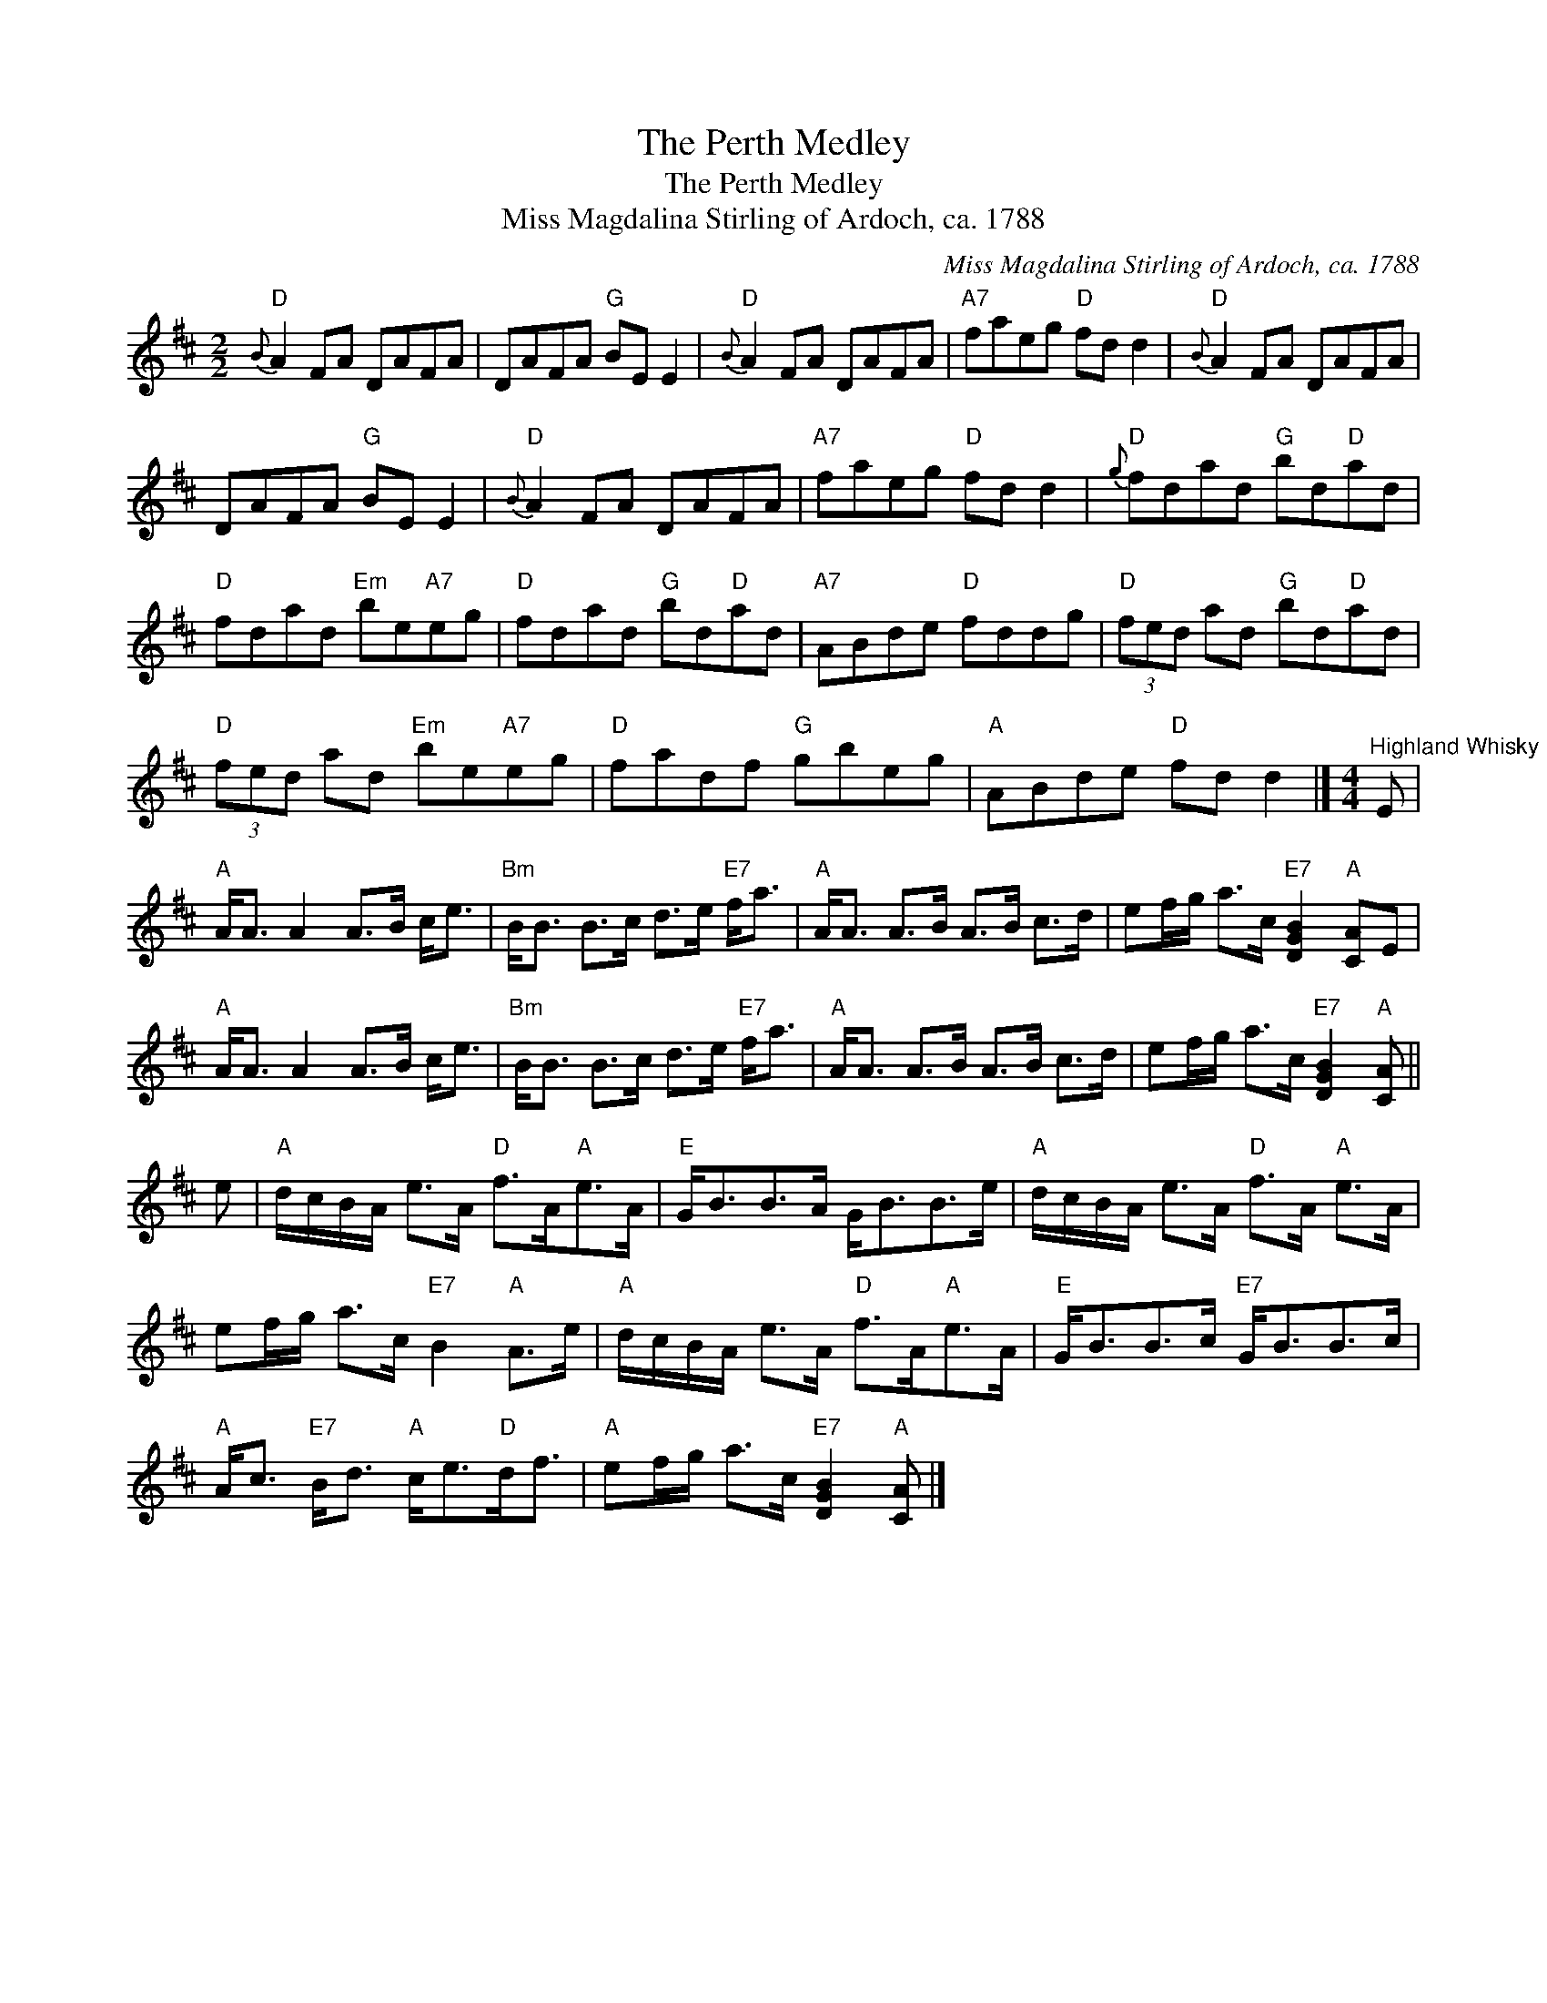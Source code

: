 X:1
T:The Perth Medley
T:The Perth Medley
T:Miss Magdalina Stirling of Ardoch, ca. 1788
C:Miss Magdalina Stirling of Ardoch, ca. 1788
L:1/8
M:2/2
K:D
V:1 treble 
V:1
"D"{B} A2 FA DAFA | DAFA"G" BE E2 |"D"{B} A2 FA DAFA |"A7" faeg"D" fd d2 |"D"{B} A2 FA DAFA | %5
 DAFA"G" BE E2 |"D"{B} A2 FA DAFA |"A7" faeg"D" fd d2 |"D"{g} fdad"G" bd"D"ad | %9
"D" fdad"Em" be"A7"eg |"D" fdad"G" bd"D"ad |"A7" ABde"D" fddg |"D" (3fed ad"G" bd"D"ad | %13
"D" (3fed ad"Em" be"A7"eg |"D" fadf"G" gbeg |"A" ABde"D" fd d2 |][M:4/4]"^Highland Whisky" E | %17
"A" A<A A2 A>B c<e |"Bm" B<B B>c d>e"E7" f<a |"A" A<A A>B A>B c>d | ef/g/ a>c"E7" [DGB]2"A" [CA]E | %21
"A" A<A A2 A>B c<e |"Bm" B<B B>c d>e"E7" f<a |"A" A<A A>B A>B c>d | ef/g/ a>c"E7" [DGB]2"A" [CA] || %25
 e |"A" d/c/B/A/ e>A"D" f>A"A"e>A |"E" G<BB>A G<BB>e |"A" d/c/B/A/ e>A"D" f>A"A" e>A | %29
 ef/g/ a>c"E7" B2"A" A>e |"A" d/c/B/A/ e>A"D" f>A"A"e>A |"E" G<BB>c"E7" G<BB>c | %32
"A" A<c"E7" B<d"A" c<e"D"d<f |"A" ef/g/ a>c"E7" [DGB]2"A" [CA] |] %34

